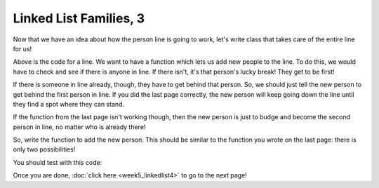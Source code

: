 Linked List Families, 3
=======================


Now that we have an idea about how the person line is going to work,
let's write class that takes care of the entire line for us!


.. code-block:: python
    :linenos:
    
    class PersonLine:
        def __init__(self):
            self.first_person = None
        
        def add_new_person(self, new_person):
            print("How do I add this person to the line?")
            

Above is the code for a line.  We want to have a function which lets us
add new people to the line.  To do this, we would have to check and see if there 
is anyone in line.  If there isn't, it's that person's lucky break!  They get to be
first!  

If there is someone in line already, though, they have to get behind that person. 
So, we should just tell the new person to get behind the first person in line.
If you did the last page correctly, the new person will keep going down
the line until they find a spot where they can stand. 

If the function from the last page isn't working though, then the new person is
just to budge and become the second person in line, no matter who is already there!

So, write the function to add the new person.  This should be similar to the function
you wrote on the last page: there is only two possibilities!  

You should test with this code:

.. code-block:: python
    :linenos:
    
    george = Person("George Jetson")
    jane = Person("Jane Jetson")
    judy = Person("Judy Jetson")
    elroy = Person("Elroy Jetson")
    
    line = PersonLine()
    
    line.add_new_person(george)
    line.add_new_person(jane)
    line.add_new_person(judy)
    line.add_new_person(elroy)
    
    person_after_jane = jane.next
    print("{} is behind Jane!".format(person_after_jane.name))
    
    ## this does the same thing as above
    print("{} is behind George!".format(george.next.name))
    
    if elroy.next == None:
        print("Elory is last line... he has no one behind him!")
    else:
        print("{} is behind Elroy".format(elroy.next.name))
    

Once you are done, :doc:`click here <week5_linkedlist4>` to go to the next page!